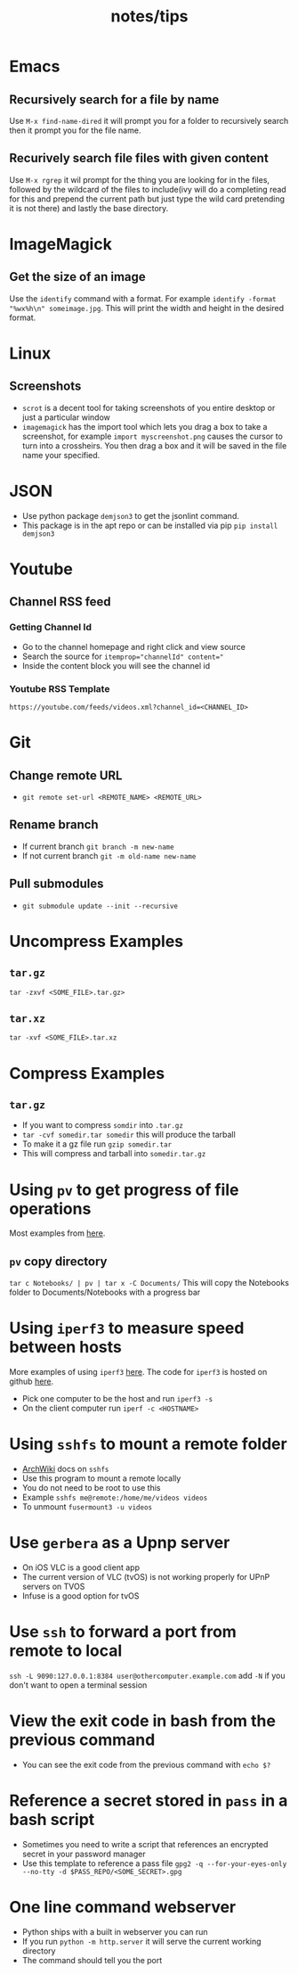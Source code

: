 #+title: notes/tips
* Emacs
** Recursively search for a file by name
Use =M-x find-name-dired= it will prompt you for a folder to recursively search then it prompt you for the file name.
** Recurively search file files with given content
Use =M-x rgrep= it wil prompt for the thing you are looking for in the files, followed by the wildcard of the files to include(ivy will do a completing read for this and prepend the current path but just type the wild card pretending it is not there) and lastly the base directory.
* ImageMagick
** Get the size of an image
Use the =identify= command with a format. For example =identify -format "%wx%h\n" someimage.jpg=. This will print the width and height in the desired format.
* Linux
** Screenshots
- =scrot= is a decent tool for taking screenshots of you entire desktop or just a particular window
- =imagemagick= has the import tool which lets you drag a box to take a screenshot, for example =import myscreenshot.png= causes the cursor to turn into a crossheirs. You then drag a box and it will be saved in the file name your specified.

* JSON
- Use python package =demjson3= to get the jsonlint command.
- This package is in the apt repo or can be installed via pip =pip install demjson3=

* Youtube
** Channel RSS feed
*** Getting Channel Id
- Go to the channel homepage and right click and view source
- Search the source for ~itemprop="channelId" content="~
- Inside the content block you will see the channel id
*** Youtube RSS Template
=https://youtube.com/feeds/videos.xml?channel_id=<CHANNEL_ID>=

* Git
** Change remote URL
- =git remote set-url <REMOTE_NAME> <REMOTE_URL>=
** Rename branch
- If current branch =git branch -m new-name=
- If not current branch =git -m old-name new-name=
** Pull submodules
- =git submodule update --init --recursive=

* Uncompress Examples
** =tar.gz=
=tar -zxvf <SOME_FILE>.tar.gz>=
** =tar.xz=
=tar -xvf <SOME_FILE>.tar.xz=

* Compress Examples
** =tar.gz=
- If you want to compress =somdir= into =.tar.gz=
- =tar -cvf somedir.tar somedir= this will produce the tarball
- To make it a gz file run =gzip somedir.tar=
- This will compress and tarball into =somedir.tar.gz=

* Using =pv= to get progress of file operations
Most examples from [[https://ostechnix.com/monitor-progress-data-pipe-using-pv-command/][here]].
** =pv= copy directory
=tar c Notebooks/ | pv | tar x -C Documents/=
This will copy the Notebooks folder to Documents/Notebooks with a progress bar

* Using =iperf3= to measure speed between hosts
More examples of using =iperf3= [[https://fasterdata.es.net/performance-testing/network-troubleshooting-tools/iperf/][here]].
The code for =iperf3= is hosted on github [[https://github.com/esnet/iperf][here]].
- Pick one computer to be the host and run =iperf3 -s=
- On the client computer run =iperf -c <HOSTNAME>=

* Using =sshfs= to mount a remote folder
- [[https://wiki.archlinux.org/title/SSHFS][ArchWiki]] docs on =sshfs=
- Use this program to mount a remote locally
- You do not need to be root to use this
- Example =sshfs me@remote:/home/me/videos videos=
- To unmount =fusermount3 -u videos=

* Use =gerbera= as a Upnp server
- On iOS VLC is a good client app
- The current version of VLC (tvOS) is not working properly for UPnP servers on TVOS
- Infuse is a good option for tvOS
* Use =ssh= to forward a port from remote to local
=ssh -L 9090:127.0.0.1:8384 user@othercomputer.example.com=
add =-N= if you don't want to open a terminal session
* View the exit code in bash from the previous command
- You can see the exit code from the previous command with =echo $?=
* Reference a secret stored in =pass= in a bash script
- Sometimes you need to write a script that references an encrypted secret in your password manager
- Use this template to reference a pass file =gpg2 -q --for-your-eyes-only --no-tty -d $PASS_REPO/<SOME_SECRET>.gpg=
* One line command webserver
- Python ships with a built in webserver you can run
- If you run =python -m http.server= it will serve the current working directory
- The command should tell you the port
